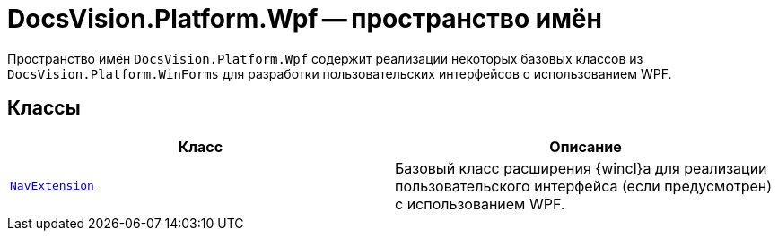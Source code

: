 = DocsVision.Platform.Wpf -- пространство имён

Пространство имён `DocsVision.Platform.Wpf` содержит реализации некоторых базовых классов из `DocsVision.Platform.WinForms` для разработки пользовательских интерфейсов с использованием WPF.

== Классы

[cols=",",options="header"]
|===
|Класс |Описание
|`xref:NavExtension_CL.adoc[NavExtension]` |Базовый класс расширения {wincl}а для реализации пользовательского интерфейса (если предусмотрен) с использованием WPF.
|===
